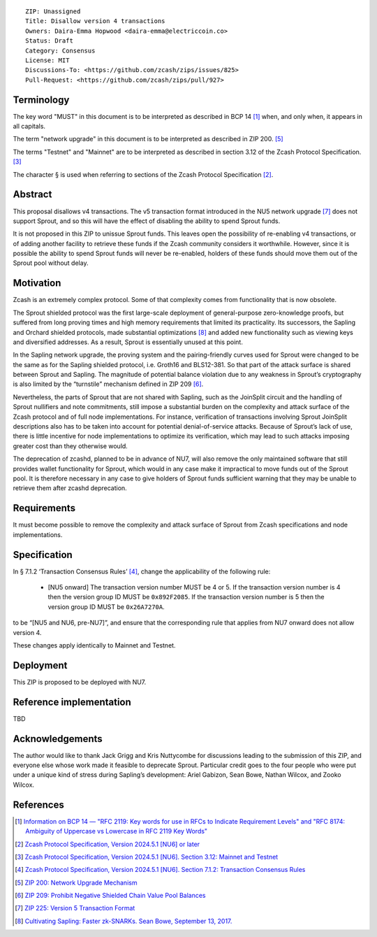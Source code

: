 ::

  ZIP: Unassigned
  Title: Disallow version 4 transactions
  Owners: Daira-Emma Hopwood <daira-emma@electriccoin.co>
  Status: Draft
  Category: Consensus
  License: MIT
  Discussions-To: <https://github.com/zcash/zips/issues/825>
  Pull-Request: <https://github.com/zcash/zips/pull/927>


Terminology
===========

The key word "MUST" in this document is to be interpreted as described in BCP 14 [#BCP14]_
when, and only when, it appears in all capitals.

The term "network upgrade" in this document is to be interpreted as described in
ZIP 200. [#zip-0200]_

The terms "Testnet" and "Mainnet" are to be interpreted as described in section
3.12 of the Zcash Protocol Specification. [#protocol-networks]_

The character § is used when referring to sections of the Zcash Protocol Specification
[#protocol]_.


Abstract
========

This proposal disallows v4 transactions. The v5 transaction format introduced
in the NU5 network upgrade [#zip-0225]_ does not support Sprout, and so this
will have the effect of disabling the ability to spend Sprout funds.

It is not proposed in this ZIP to unissue Sprout funds. This leaves open the
possibility of re-enabling v4 transactions, or of adding another facility to
retrieve these funds if the Zcash community considers it worthwhile. However,
since it is possible the ability to spend Sprout funds will never be re-enabled,
holders of these funds should move them out of the Sprout pool without delay.


Motivation
==========

Zcash is an extremely complex protocol. Some of that complexity comes from
functionality that is now obsolete.

The Sprout shielded protocol was the first large-scale deployment of
general-purpose zero-knowledge proofs, but suffered from long proving times
and high memory requirements that limited its practicality. Its successors,
the Sapling and Orchard shielded protocols, made substantial optimizations
[#cultivating-sapling]_ and added new functionality such as viewing keys and
diversified addresses. As a result, Sprout is essentially unused at this point.

In the Sapling network upgrade, the proving system and the pairing-friendly
curves used for Sprout were changed to be the same as for the Sapling shielded
protocol, i.e. Groth16 and BLS12-381. So that part of the attack surface is
shared between Sprout and Sapling. The magnitude of potential balance violation
due to any weakness in Sprout’s cryptography is also limited by the “turnstile”
mechanism defined in ZIP 209 [#zip-0209]_.

Nevertheless, the parts of Sprout that are not shared with Sapling, such as the
JoinSplit circuit and the handling of Sprout nullifiers and note commitments,
still impose a substantial burden on the complexity and attack surface of the
Zcash protocol and of full node implementations. For instance, verification of
transactions involving Sprout JoinSplit descriptions also has to be taken into
account for potential denial-of-service attacks. Because of Sprout’s lack of use,
there is little incentive for node implementations to optimize its verification,
which may lead to such attacks imposing greater cost than they otherwise would.

The deprecation of zcashd, planned to be in advance of NU7, will also remove
the only maintained software that still provides wallet functionality for Sprout,
which would in any case make it impractical to move funds out of the Sprout pool.
It is therefore necessary in any case to give holders of Sprout funds sufficient
warning that they may be unable to retrieve them after zcashd deprecation.


Requirements
============

It must become possible to remove the complexity and attack surface of Sprout
from Zcash specifications and node implementations.


Specification
=============

In § 7.1.2 ‘Transaction Consensus Rules’ [#protocol-txnconsensus]_, change the
applicability of the following rule:

  * [N​U​5 onward] The transaction version number MUST be 4 or 5. If the transaction
    version number is 4 then the version group ID MUST be ``0x892F2085``. If the
    transaction version number is 5 then the version group ID MUST be ``0x26A7270A``.

to be “[N​U​5 and NU6, pre-NU7]”, and ensure that the corresponding rule that applies
from NU7 onward does not allow version 4.

These changes apply identically to Mainnet and Testnet.


Deployment
==========

This ZIP is proposed to be deployed with NU7.


Reference implementation
========================

TBD


Acknowledgements
================

The author would like to thank Jack Grigg and Kris Nuttycombe for discussions leading
to the submission of this ZIP, and everyone else whose work made it feasible to
deprecate Sprout. Particular credit goes to the four people who were put under a
unique kind of stress during Sapling’s development: Ariel Gabizon, Sean Bowe,
Nathan Wilcox, and Zooko Wilcox.


References
==========

.. [#BCP14] `Information on BCP 14 — "RFC 2119: Key words for use in RFCs to Indicate Requirement Levels" and "RFC 8174: Ambiguity of Uppercase vs Lowercase in RFC 2119 Key Words" <https://www.rfc-editor.org/info/bcp14>`_
.. [#protocol] `Zcash Protocol Specification, Version 2024.5.1 [NU6] or later <protocol/protocol.pdf>`_
.. [#protocol-networks] `Zcash Protocol Specification, Version 2024.5.1 [NU6]. Section 3.12: Mainnet and Testnet <protocol/protocol.pdf#networks>`_
.. [#protocol-txnconsensus] `Zcash Protocol Specification, Version 2024.5.1 [NU6]. Section 7.1.2: Transaction Consensus Rules <protocol/protocol.pdf#txnconsensus>`_
.. [#zip-0200] `ZIP 200: Network Upgrade Mechanism <zip-0200.rst>`_
.. [#zip-0209] `ZIP 209: Prohibit Negative Shielded Chain Value Pool Balances <zip-0209.rst>`_
.. [#zip-0225] `ZIP 225: Version 5 Transaction Format <zip-0225.rst>`_
.. [#cultivating-sapling] `Cultivating Sapling: Faster zk-SNARKs. Sean Bowe, September 13, 2017. <https://electriccoin.co/blog/cultivating-sapling-faster-zksnarks/>`_
